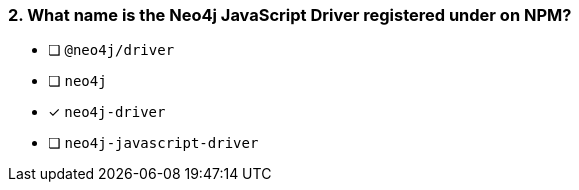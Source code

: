 [.question]
=== 2. What name is the Neo4j JavaScript Driver registered under on NPM?

- [ ] `@neo4j/driver`
- [ ] `neo4j`
- [*] `neo4j-driver`
- [ ] `neo4j-javascript-driver`
